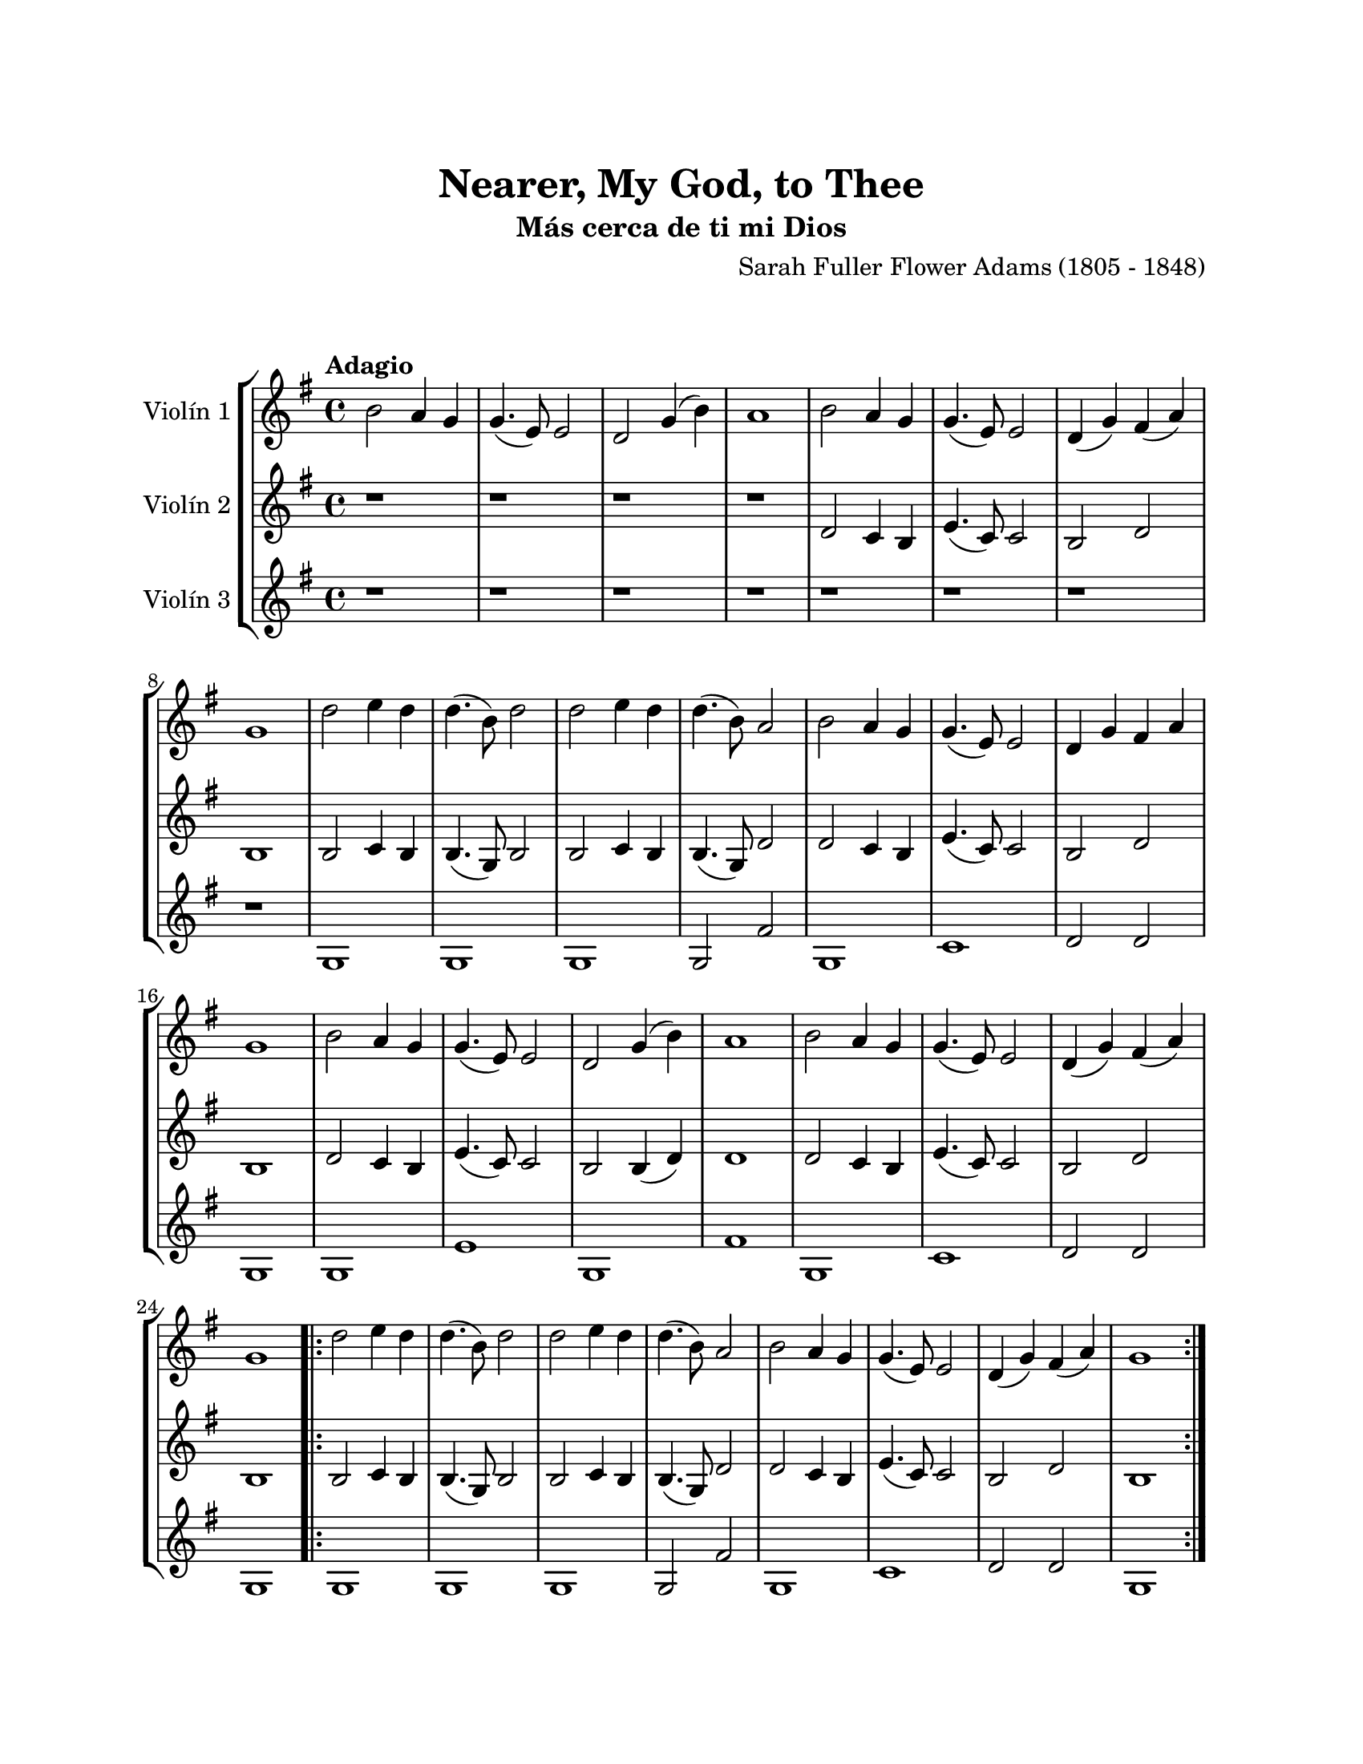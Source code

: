 \version "2.22.1"
\header {
	title = "Nearer, My God, to Thee"
	subtitle = "Más cerca de ti mi Dios"
	composer = "Sarah Fuller Flower Adams (1805 - 1848)"
	tagline = ##f
}

\paper {
	#(set-paper-size "letter")
	top-margin = 25
	left-margin = 25
	right-margin = 25
	bottom-margin = 25
	print-page-number = false
}

\markup \vspace #2 %

global= {
	\time 4/4
	\tempo Adagio
	\key g \major
}

violinUno = \new Voice \relative c'' {
	b2 a4 g | g4.( e8) e2 | d g4( b) | a1 |
	b2 a4 g | g4.( e8) e2 | d4( g) fis( a) | g1 |
	d'2 e4 d | d4.( b8) d2 | d2 e4 d | d4.( b8) a2 |
	b2 a4 g | g4.( e8) e2 | d4 g fis a | g1 |
	b2 a4 g | g4.( e8) e2 | d g4( b) | a1 |
	b2 a4 g | g4.( e8) e2 | d4( g) fis( a) \break | g1 |
	\bar ".|:"
	d'2 e4 d | d4.( b8) d2 | d2 e4 d | d4.( b8) a2 |
	b2 a4 g | g4.( e8) e2 | d4( g) fis( a) | g1 |
	\bar ":|."
}

violinDos = \new Voice \relative c'' {
	r1 | r1 | r1 | r1 |
	d,2 c4 b | e4.( c8) c2 | b2 d | b1 |
	b2 c4 b | b4.( g8) b2 | b2 c4 b | b4.( g8) d'2 |
	d2 c4 b | e4.( c8) c2 | b2 d | b1 |
	d2 c4 b | e4.( c8) c2 | b2 b4( d) | d1 |
	d2 c4 b | e4.( c8) c2 | b2 d | b1 |
	\bar ".|:"
	b2 c4 b | b4.( g8) b2 | b2 c4 b | b4.( g8) d'2 |
	d2 c4 b | e4.( c8) c2 | b2 d | b1 |
	\bar ":|."
}

violinTres = \new Voice \relative c'' {
	r1 | r1 | r1 | r1 |
	r1 | r1 | r1 | r1 |
	g,1 | g | g | g2 fis' | 
	g,1 | c | d2 d2 | g,1 |
	g1 | e' | g,1 | fis' |
	g,1 | c1 | d2 d | g,1 |
	\bar ".|:"
	g1 | g | g | g2 fis' | 
	g,1 | c | d2 d | g,1 |
	\bar ":|."
}

\score {
	\new StaffGroup <<
		\new Staff \with { instrumentName = "Violín 1" }
		<< \global \violinUno >>
		\new Staff \with { instrumentName = "Violín 2" }
		<< \global \violinDos >>
		\new Staff \with { instrumentName = "Violín 3" }
		<< \global \violinTres >>
	>>
\layout { }
%%\midi { }
}